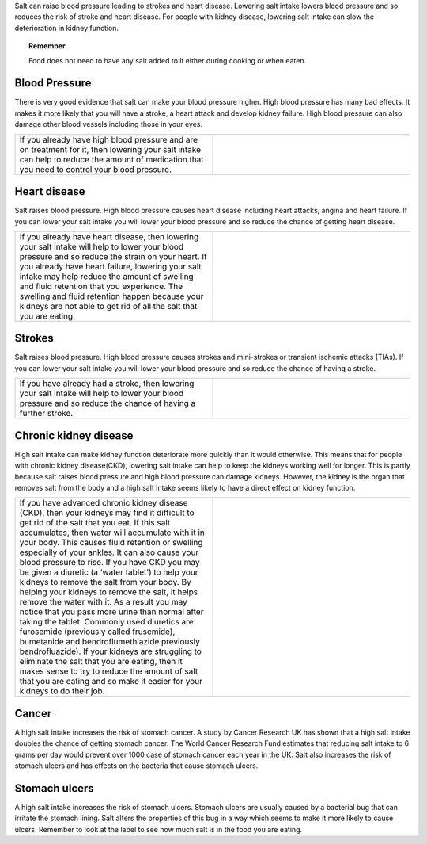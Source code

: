 .. title: Why reduce salt? 
.. slug: why
.. date: 2022-11-01 17:34:40 UTC
.. tags: 
.. category: 
.. link: 
.. description: 
.. type: text

.. #define a hard line break for HTML
.. |br| raw:: html

   <br />



Salt can raise blood pressure leading to strokes and heart disease. Lowering salt intake lowers blood pressure and so reduces the risk of stroke and heart disease.
For people with kidney disease, lowering salt intake can slow the deterioration in kidney function.

.. topic:: Remember
   
   Food does not need to have any salt added to it either during cooking or when eaten.

Blood Pressure
--------------


There is very good evidence that salt can make your blood pressure higher. High blood pressure has many bad effects. It makes it more likely that you will have a stroke, a heart attack and develop kidney failure. High blood pressure can also damage other blood vessels including those in your eyes.



.. list-table::  
   :widths: 50 50
   :header-rows: 0

   * - If you already have high blood pressure and are on treatment for it, then lowering your salt intake can help to reduce the amount of medication that you need to control your blood pressure.
     - .. image:: /images/blood_pressure.jpg
  

Heart disease
-------------

Salt raises blood pressure. High blood pressure causes heart disease including heart attacks, angina and heart failure.
If you can lower your salt intake you will lower your blood pressure and so reduce the chance of getting heart disease.


.. list-table::  
   :widths: 50 50
   :header-rows: 0

   * - If you already have heart disease, then lowering your salt intake will help to lower your blood pressure and so reduce the strain on your heart. If you already have heart failure, lowering your salt intake may help reduce the amount of swelling and fluid retention that you experience. The swelling and fluid retention happen because your kidneys are not able to get rid of all the salt that you are eating.
     - .. image:: /images/heart.jpg


Strokes
--------

Salt raises blood pressure. High blood pressure causes strokes and mini-strokes or transient ischemic attacks (TIAs).
If you can lower your salt intake you will lower your blood pressure and so reduce the chance of having a stroke.


.. list-table::  
   :widths: 50 50
   :header-rows: 0

   * - If you have already had a stroke, then lowering your salt intake will help to lower your blood pressure and so reduce the chance of having a further stroke.
     - .. image:: /images/strokes.jpg


Chronic kidney disease
----------------------

High salt intake can make kidney function deteriorate more quickly than it would otherwise. This means that for people with chronic kidney disease(CKD), lowering salt intake can help to keep the kidneys working well for longer.
This is partly because salt raises blood pressure and high blood pressure can damage kidneys. However, the kidney is the organ that removes salt from the body and a high salt intake seems likely to have a direct effect on kidney function.


.. list-table::  
   :widths: 50 50
   :header-rows: 0

   * - If you have advanced chronic kidney disease (CKD), then your kidneys may find it difficult to get rid of the salt that you eat. If this salt accumulates, then water will accumulate with it in your body. This causes fluid retention or swelling especially of your ankles. It can also cause your blood pressure to rise. If you have CKD you may be given a diuretic (a ‘water tablet’) to help your kidneys to remove the salt from your body. By helping your kidneys to remove the salt, it helps remove the water with it. As a result you may notice that you pass more urine than normal after taking the tablet. Commonly used diuretics are furosemide (previously called frusemide), bumetanide and bendroflumethiazide previously bendrofluazide). If your kidneys  are struggling to eliminate the salt that you are eating, then it makes sense to try to reduce the amount of salt that you are eating and so make it easier for your kidneys to do their job. 
     - .. image:: /images/kidneys.jpg

Cancer
-------

A high salt intake increases the risk of stomach cancer. A study by Cancer Research UK has shown that a high salt intake doubles the chance of getting stomach cancer. 
The World Cancer Research Fund estimates that reducing salt intake to 6 grams per day would prevent over 1000 case of stomach cancer each year in the UK.
Salt also increases the risk of stomach ulcers and has effects on the bacteria that cause stomach ulcers. 

Stomach ulcers 
--------------

A high salt intake increases the risk of stomach ulcers. Stomach ulcers are usually caused by a bacterial bug that can irritate the stomach lining. Salt alters the properties of this bug in a way which seems to make it more likely to cause ulcers. Remember to look at the label to see how much salt is in the food you are eating. 

